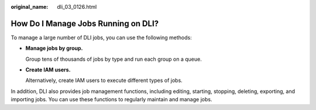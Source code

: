 :original_name: dli_03_0126.html

.. _dli_03_0126:

How Do I Manage Jobs Running on DLI?
====================================

To manage a large number of DLI jobs, you can use the following methods:

-  **Manage jobs by group.**

   Group tens of thousands of jobs by type and run each group on a queue.

-  **Create IAM users.**

   Alternatively, create IAM users to execute different types of jobs.

In addition, DLI also provides job management functions, including editing, starting, stopping, deleting, exporting, and importing jobs. You can use these functions to regularly maintain and manage jobs.
